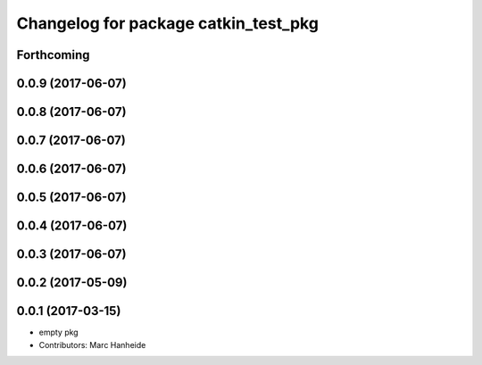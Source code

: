 ^^^^^^^^^^^^^^^^^^^^^^^^^^^^^^^^^^^^^
Changelog for package catkin_test_pkg
^^^^^^^^^^^^^^^^^^^^^^^^^^^^^^^^^^^^^

Forthcoming
-----------

0.0.9 (2017-06-07)
------------------

0.0.8 (2017-06-07)
------------------

0.0.7 (2017-06-07)
------------------

0.0.6 (2017-06-07)
------------------

0.0.5 (2017-06-07)
------------------

0.0.4 (2017-06-07)
------------------

0.0.3 (2017-06-07)
------------------

0.0.2 (2017-05-09)
------------------

0.0.1 (2017-03-15)
------------------
* empty pkg
* Contributors: Marc Hanheide
